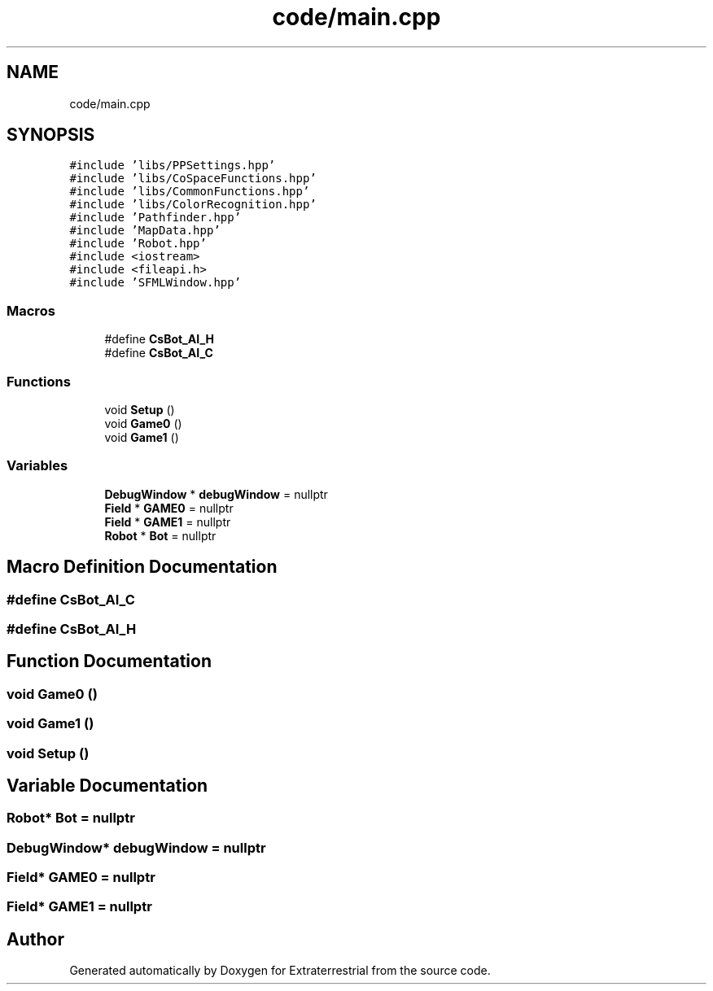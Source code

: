 .TH "code/main.cpp" 3 "Mon Apr 5 2021" "Extraterrestrial" \" -*- nroff -*-
.ad l
.nh
.SH NAME
code/main.cpp
.SH SYNOPSIS
.br
.PP
\fC#include 'libs/PPSettings\&.hpp'\fP
.br
\fC#include 'libs/CoSpaceFunctions\&.hpp'\fP
.br
\fC#include 'libs/CommonFunctions\&.hpp'\fP
.br
\fC#include 'libs/ColorRecognition\&.hpp'\fP
.br
\fC#include 'Pathfinder\&.hpp'\fP
.br
\fC#include 'MapData\&.hpp'\fP
.br
\fC#include 'Robot\&.hpp'\fP
.br
\fC#include <iostream>\fP
.br
\fC#include <fileapi\&.h>\fP
.br
\fC#include 'SFMLWindow\&.hpp'\fP
.br

.SS "Macros"

.in +1c
.ti -1c
.RI "#define \fBCsBot_AI_H\fP"
.br
.ti -1c
.RI "#define \fBCsBot_AI_C\fP"
.br
.in -1c
.SS "Functions"

.in +1c
.ti -1c
.RI "void \fBSetup\fP ()"
.br
.ti -1c
.RI "void \fBGame0\fP ()"
.br
.ti -1c
.RI "void \fBGame1\fP ()"
.br
.in -1c
.SS "Variables"

.in +1c
.ti -1c
.RI "\fBDebugWindow\fP * \fBdebugWindow\fP = nullptr"
.br
.ti -1c
.RI "\fBField\fP * \fBGAME0\fP = nullptr"
.br
.ti -1c
.RI "\fBField\fP * \fBGAME1\fP = nullptr"
.br
.ti -1c
.RI "\fBRobot\fP * \fBBot\fP = nullptr"
.br
.in -1c
.SH "Macro Definition Documentation"
.PP 
.SS "#define CsBot_AI_C"

.SS "#define CsBot_AI_H"

.SH "Function Documentation"
.PP 
.SS "void Game0 ()"

.SS "void Game1 ()"

.SS "void Setup ()"

.SH "Variable Documentation"
.PP 
.SS "\fBRobot\fP* Bot = nullptr"

.SS "\fBDebugWindow\fP* debugWindow = nullptr"

.SS "\fBField\fP* GAME0 = nullptr"

.SS "\fBField\fP* GAME1 = nullptr"

.SH "Author"
.PP 
Generated automatically by Doxygen for Extraterrestrial from the source code\&.
